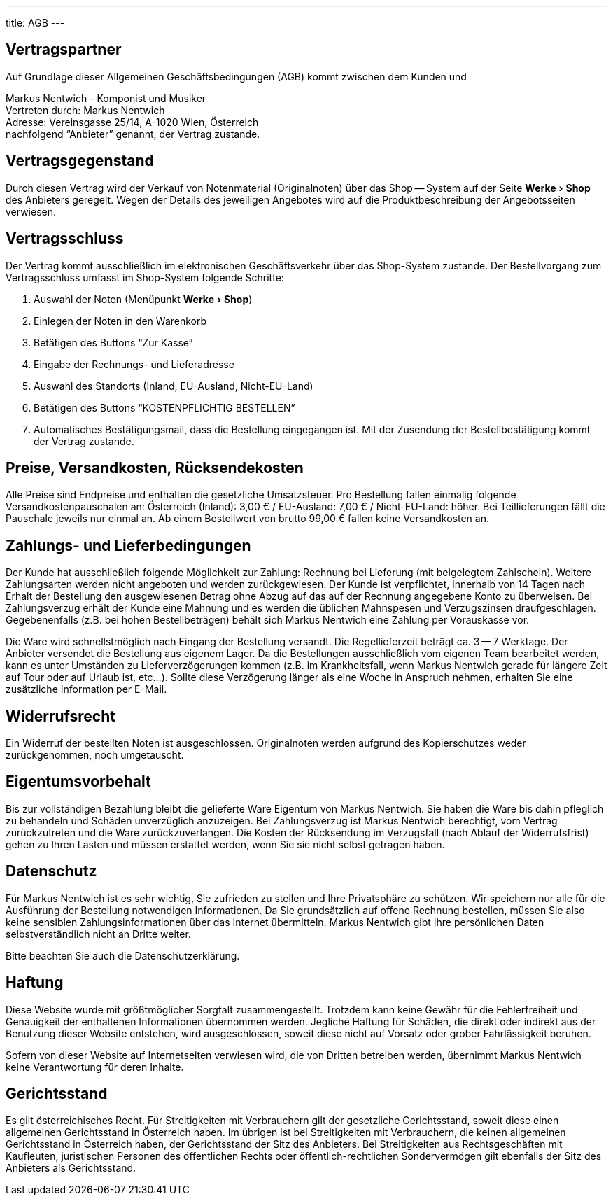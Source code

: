---
title: AGB
---

:experimental: true

== Vertragspartner

Auf Grundlage dieser Allgemeinen Geschäftsbedingungen (AGB) kommt zwischen dem Kunden und

Markus Nentwich - Komponist und Musiker +
Vertreten durch: Markus Nentwich +
Adresse: Vereinsgasse 25/14, A-1020 Wien, Österreich +
nachfolgend "`Anbieter`" genannt, der Vertrag zustande.

== Vertragsgegenstand

Durch diesen Vertrag wird der Verkauf von Notenmaterial (Originalnoten) über das Shop -- System auf der Seite menu:Werke[Shop] des Anbieters geregelt. Wegen der Details des jeweiligen Angebotes wird auf die Produktbeschreibung der Angebotsseiten verwiesen.

== Vertragsschluss

Der Vertrag kommt ausschließlich im elektronischen Geschäftsverkehr über das Shop-System zustande. Der Bestellvorgang zum Vertragsschluss umfasst im Shop-System folgende Schritte:

. Auswahl der Noten (Menüpunkt menu:Werke[Shop])
. Einlegen der Noten in den Warenkorb
. Betätigen des Buttons "`Zur Kasse`"
. Eingabe der Rechnungs- und Lieferadresse
. Auswahl des Standorts (Inland, EU-Ausland, Nicht-EU-Land)
. Betätigen des Buttons "`KOSTENPFLICHTIG BESTELLEN`"
. Automatisches Bestätigungsmail, dass die Bestellung eingegangen ist. Mit der Zusendung der Bestellbestätigung kommt der Vertrag zustande.

== Preise, Versandkosten, Rücksendekosten

Alle Preise sind Endpreise und enthalten die gesetzliche Umsatzsteuer.
Pro Bestellung fallen einmalig folgende Versandkostenpauschalen an: Österreich (Inland): 3,00 € / EU-Ausland: 7,00 € / Nicht-EU-Land: höher.
Bei Teillieferungen fällt die Pauschale jeweils nur einmal an. Ab einem Bestellwert von brutto 99,00 € fallen keine Versandkosten an.

== Zahlungs- und Lieferbedingungen

Der Kunde hat ausschließlich folgende Möglichkeit zur Zahlung: Rechnung bei Lieferung (mit beigelegtem Zahlschein).
Weitere Zahlungsarten werden nicht angeboten und werden zurückgewiesen.
Der Kunde ist verpflichtet, innerhalb von 14 Tagen nach Erhalt der Bestellung den ausgewiesenen Betrag ohne Abzug auf das auf der Rechnung angegebene Konto zu überweisen.
Bei Zahlungsverzug erhält der Kunde eine Mahnung und es werden die üblichen Mahnspesen und Verzugszinsen draufgeschlagen.
Gegebenenfalls (z.B. bei hohen Bestellbeträgen) behält sich Markus Nentwich eine Zahlung per Vorauskasse vor.

Die Ware wird schnellstmöglich nach Eingang der Bestellung versandt.
Die Regellieferzeit beträgt ca. 3 -- 7 Werktage.
Der Anbieter versendet die Bestellung aus eigenem Lager.
Da die Bestellungen ausschließlich vom eigenen Team bearbeitet werden, kann es unter Umständen zu Lieferverzögerungen kommen (z.B. im Krankheitsfall, wenn Markus Nentwich gerade für längere Zeit auf Tour oder auf Urlaub ist, etc...).
Sollte diese Verzögerung länger als eine Woche in Anspruch nehmen, erhalten Sie eine zusätzliche Information per E-Mail.

== Widerrufsrecht

Ein Widerruf der bestellten Noten ist ausgeschlossen.
Originalnoten werden aufgrund des Kopierschutzes weder zurückgenommen, noch umgetauscht.

== Eigentumsvorbehalt

Bis zur vollständigen Bezahlung bleibt die gelieferte Ware Eigentum von Markus Nentwich.
Sie haben die Ware bis dahin pfleglich zu behandeln und Schäden unverzüglich anzuzeigen.
Bei Zahlungsverzug ist Markus Nentwich berechtigt, vom Vertrag zurückzutreten und die Ware zurückzuverlangen.
Die Kosten der Rücksendung im Verzugsfall (nach Ablauf der Widerrufsfrist) gehen zu Ihren Lasten und müssen erstattet werden, wenn Sie sie nicht selbst getragen haben.

== Datenschutz

Für Markus Nentwich ist es sehr wichtig, Sie zufrieden zu stellen und Ihre Privatsphäre zu schützen.
Wir speichern nur alle für die Ausführung der Bestellung notwendigen Informationen.
Da Sie grundsätzlich auf offene Rechnung bestellen, müssen Sie also keine sensiblen Zahlungsinformationen über das Internet übermitteln.
Markus Nentwich gibt Ihre persönlichen Daten selbstverständlich nicht an Dritte weiter.

Bitte beachten Sie auch die Datenschutzerklärung.

== Haftung

Diese Website wurde mit größtmöglicher Sorgfalt zusammengestellt.
Trotzdem kann keine Gewähr für die Fehlerfreiheit und Genauigkeit der enthaltenen Informationen übernommen werden.
Jegliche Haftung für Schäden, die direkt oder indirekt aus der Benutzung dieser Website entstehen, wird ausgeschlossen, soweit diese nicht auf Vorsatz oder grober Fahrlässigkeit beruhen.

Sofern von dieser Website auf Internetseiten verwiesen wird, die von Dritten betreiben werden, übernimmt Markus Nentwich keine Verantwortung für deren Inhalte.

== Gerichtsstand

Es gilt österreichisches Recht.
Für Streitigkeiten mit Verbrauchern gilt der gesetzliche Gerichtsstand, soweit diese einen allgemeinen Gerichtsstand in Österreich haben.
Im übrigen ist bei Streitigkeiten mit Verbrauchern, die keinen allgemeinen Gerichtsstand in Österreich haben, der Gerichtsstand der Sitz des Anbieters.
Bei Streitigkeiten aus Rechtsgeschäften mit Kaufleuten, juristischen Personen des öffentlichen Rechts oder öffentlich-rechtlichen Sondervermögen gilt ebenfalls der Sitz des Anbieters als Gerichtsstand.

